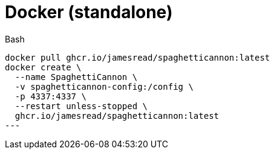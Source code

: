 = Docker (standalone)

.Bash
[source,bash]
----
docker pull ghcr.io/jamesread/spaghetticannon:latest
docker create \
  --name SpaghettiCannon \
  -v spaghetticannon-config:/config \
  -p 4337:4337 \
  --restart unless-stopped \
  ghcr.io/jamesread/spaghetticannon:latest
---
